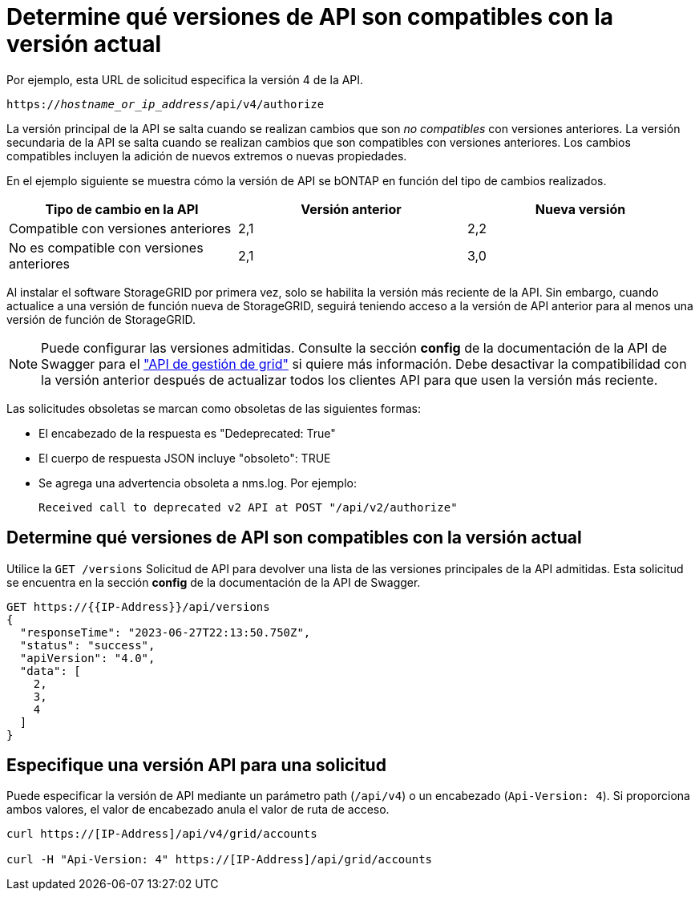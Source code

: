 = Determine qué versiones de API son compatibles con la versión actual
:allow-uri-read: 


Por ejemplo, esta URL de solicitud especifica la versión 4 de la API.

`https://_hostname_or_ip_address_/api/v4/authorize`

La versión principal de la API se salta cuando se realizan cambios que son _no compatibles_ con versiones anteriores. La versión secundaria de la API se salta cuando se realizan cambios que son compatibles con versiones anteriores. Los cambios compatibles incluyen la adición de nuevos extremos o nuevas propiedades.

En el ejemplo siguiente se muestra cómo la versión de API se bONTAP en función del tipo de cambios realizados.

[cols="1a,1a,1a"]
|===
| Tipo de cambio en la API | Versión anterior | Nueva versión 


 a| 
Compatible con versiones anteriores
 a| 
2,1
 a| 
2,2



 a| 
No es compatible con versiones anteriores
 a| 
2,1
 a| 
3,0



 a| 
3,0
 a| 
4,0

|===
Al instalar el software StorageGRID por primera vez, solo se habilita la versión más reciente de la API. Sin embargo, cuando actualice a una versión de función nueva de StorageGRID, seguirá teniendo acceso a la versión de API anterior para al menos una versión de función de StorageGRID.


NOTE: Puede configurar las versiones admitidas. Consulte la sección *config* de la documentación de la API de Swagger para el link:../admin/using-grid-management-api.html["API de gestión de grid"] si quiere más información. Debe desactivar la compatibilidad con la versión anterior después de actualizar todos los clientes API para que usen la versión más reciente.

Las solicitudes obsoletas se marcan como obsoletas de las siguientes formas:

* El encabezado de la respuesta es "Dedeprecated: True"
* El cuerpo de respuesta JSON incluye "obsoleto": TRUE
* Se agrega una advertencia obsoleta a nms.log. Por ejemplo:
+
[listing]
----
Received call to deprecated v2 API at POST "/api/v2/authorize"
----




== Determine qué versiones de API son compatibles con la versión actual

Utilice la `GET /versions` Solicitud de API para devolver una lista de las versiones principales de la API admitidas. Esta solicitud se encuentra en la sección *config* de la documentación de la API de Swagger.

[listing]
----
GET https://{{IP-Address}}/api/versions
{
  "responseTime": "2023-06-27T22:13:50.750Z",
  "status": "success",
  "apiVersion": "4.0",
  "data": [
    2,
    3,
    4
  ]
}
----


== Especifique una versión API para una solicitud

Puede especificar la versión de API mediante un parámetro path (`/api/v4`) o un encabezado (`Api-Version: 4`). Si proporciona ambos valores, el valor de encabezado anula el valor de ruta de acceso.

[listing]
----
curl https://[IP-Address]/api/v4/grid/accounts

curl -H "Api-Version: 4" https://[IP-Address]/api/grid/accounts
----